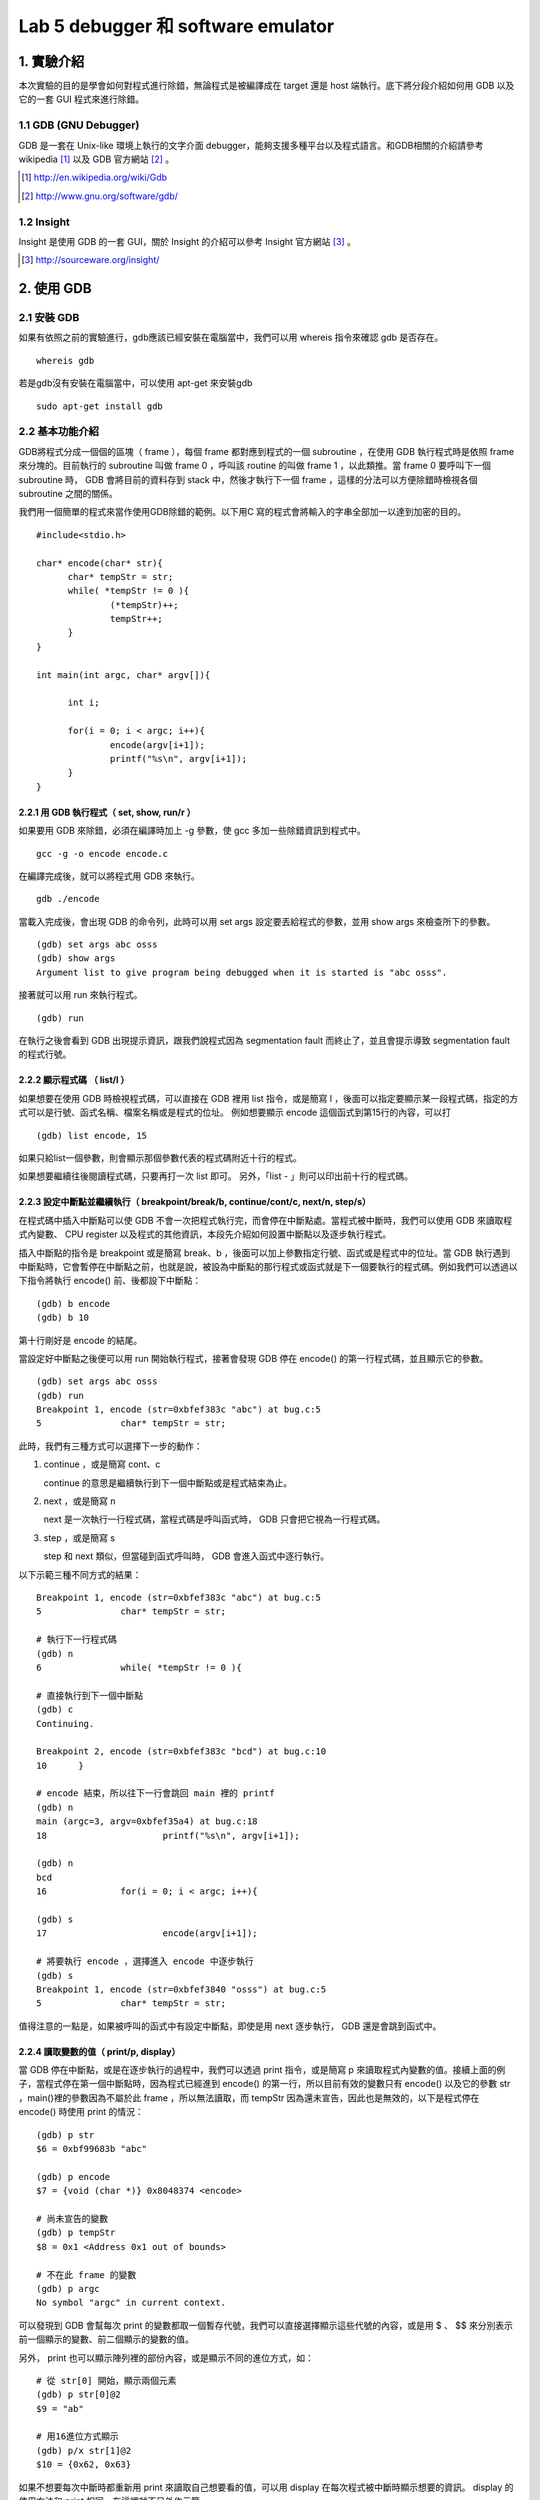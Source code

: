 ===================================
Lab 5 debugger 和 software emulator
===================================

.. QEMU 的 debug 方式還沒研究

1. 實驗介紹
====================
本次實驗的目的是學會如何對程式進行除錯，無論程式是被編譯成在 target 還是 host 端執行。底下將分段介紹如何用 GDB 以及它的一套 GUI 程式來進行除錯。

1.1 GDB (GNU Debugger)
----------------------
GDB 是一套在 Unix-like 環境上執行的文字介面 debugger，能夠支援多種平台以及程式語言。和GDB相關的介紹請參考 wikipedia [#]_ 以及 GDB 官方網站 [#]_ 。

.. [#] http://en.wikipedia.org/wiki/Gdb 
.. [#] http://www.gnu.org/software/gdb/

1.2 Insight
-----------
Insight 是使用 GDB 的一套 GUI，關於 Insight 的介紹可以參考 Insight 官方網站 [#]_ 。

.. [#] http://sourceware.org/insight/

2. 使用 GDB
===========

.. 介紹基本功能，並給額外文件連結
.. 有空要介紹 multi-thread/multi-process debugging

2.1 安裝 GDB
------------
如果有依照之前的實驗進行，gdb應該已經安裝在電腦當中，我們可以用 whereis 指令來確認 gdb 是否存在。

::

  whereis gdb

若是gdb沒有安裝在電腦當中，可以使用 apt-get 來安裝gdb

::

  sudo apt-get install gdb

2.2 基本功能介紹
----------------
GDB將程式分成一個個的區塊（ frame ），每個 frame 都對應到程式的一個 subroutine ，在使用 GDB 執行程式時是依照 frame 來分塊的。目前執行的 subroutine 叫做 frame 0 ，呼叫該 routine 的叫做 frame 1 ，以此類推。當 frame 0 要呼叫下一個 subroutine 時， GDB 會將目前的資料存到 stack 中，然後才執行下一個 frame ，這樣的分法可以方便除錯時檢視各個 subroutine 之間的關係。

我們用一個簡單的程式來當作使用GDB除錯的範例。以下用C 寫的程式會將輸入的字串全部加一以達到加密的目的。

::

  #include<stdio.h>

  char* encode(char* str){
  	char* tempStr = str;
  	while( *tempStr != 0 ){
  		(*tempStr)++;
  		tempStr++;
  	}
  }
  
  int main(int argc, char* argv[]){

  	int i;

  	for(i = 0; i < argc; i++){
  		encode(argv[i+1]);
  		printf("%s\n", argv[i+1]);
  	}
  }

2.2.1 用 GDB 執行程式（ set, show, run/r ）
~~~~~~~~~~~~~~~~~~~~~~~~~~~~~~~~~~~~~~~~~~~~
如果要用 GDB 來除錯，必須在編譯時加上 -g 參數，使 gcc 多加一些除錯資訊到程式中。

::
 
  gcc -g -o encode encode.c

在編譯完成後，就可以將程式用 GDB 來執行。

::

  gdb ./encode

當載入完成後，會出現 GDB 的命令列，此時可以用 set args 設定要丟給程式的參數，並用 show args 來檢查所下的參數。

::

  (gdb) set args abc osss
  (gdb) show args
  Argument list to give program being debugged when it is started is "abc osss".

接著就可以用 run 來執行程式。

::

  (gdb) run

在執行之後會看到 GDB 出現提示資訊，跟我們說程式因為 segmentation fault 而終止了，並且會提示導致 segmentation fault 的程式行號。

2.2.2 顯示程式碼 （ list/l ）
~~~~~~~~~~~~~~~~~~~~~~~~~~~~~
如果想要在使用 GDB 時檢視程式碼，可以直接在 GDB 裡用 list 指令，或是簡寫 l ，後面可以指定要顯示某一段程式碼，指定的方式可以是行號、函式名稱、檔案名稱或是程式的位址。
例如想要顯示 encode 這個函式到第15行的內容，可以打

::

  (gdb) list encode, 15

如果只給list一個參數，則會顯示那個參數代表的程式碼附近十行的程式。

如果想要繼續往後閱讀程式碼，只要再打一次 list 即可。
另外，「list - 」則可以印出前十行的程式碼。

2.2.3 設定中斷點並繼續執行（ breakpoint/break/b, continue/cont/c, next/n, step/s）
~~~~~~~~~~~~~~~~~~~~~~~~~~~~~~~~~~~~~~~~~~~~~~~~~~~~~~~~~~~~~~~~~~~~~~~~~~~~~~~~~~
在程式碼中插入中斷點可以使 GDB 不會一次把程式執行完，而會停在中斷點處。當程式被中斷時，我們可以使用 GDB 來讀取程式內變數、 CPU register 以及程式的其他資訊，本段先介紹如何設置中斷點以及逐步執行程式。

插入中斷點的指令是 breakpoint 或是簡寫 break、b ，後面可以加上參數指定行號、函式或是程式中的位址。當 GDB 執行遇到中斷點時，它會暫停在中斷點之前，也就是說，被設為中斷點的那行程式或函式就是下一個要執行的程式碼。例如我們可以透過以下指令將執行 encode() 前、後都設下中斷點：

::

  (gdb) b encode
  (gdb) b 10

第十行剛好是 encode 的結尾。

當設定好中斷點之後便可以用 run 開始執行程式，接著會發現 GDB 停在 encode() 的第一行程式碼，並且顯示它的參數。

::

  (gdb) set args abc osss
  (gdb) run
  Breakpoint 1, encode (str=0xbfef383c "abc") at bug.c:5
  5               char* tempStr = str;

此時，我們有三種方式可以選擇下一步的動作：

1. continue ，或是簡寫 cont、c 

   continue 的意思是繼續執行到下一個中斷點或是程式結束為止。

2. next ，或是簡寫 n

   next 是一次執行一行程式碼，當程式碼是呼叫函式時， GDB 只會把它視為一行程式碼。

3. step ，或是簡寫 s

   step 和 next 類似，但當碰到函式呼叫時， GDB 會進入函式中逐行執行。

以下示範三種不同方式的結果：

::

  Breakpoint 1, encode (str=0xbfef383c "abc") at bug.c:5
  5               char* tempStr = str;

  # 執行下一行程式碼
  (gdb) n
  6               while( *tempStr != 0 ){

  # 直接執行到下一個中斷點
  (gdb) c
  Continuing.

  Breakpoint 2, encode (str=0xbfef383c "bcd") at bug.c:10
  10      }

  # encode 結束，所以往下一行會跳回 main 裡的 printf
  (gdb) n
  main (argc=3, argv=0xbfef35a4) at bug.c:18
  18                      printf("%s\n", argv[i+1]);

  (gdb) n
  bcd
  16              for(i = 0; i < argc; i++){

  (gdb) s
  17                      encode(argv[i+1]);

  # 將要執行 encode ，選擇進入 encode 中逐步執行
  (gdb) s
  Breakpoint 1, encode (str=0xbfef3840 "osss") at bug.c:5
  5               char* tempStr = str;

值得注意的一點是，如果被呼叫的函式中有設定中斷點，即使是用 next 逐步執行， GDB 還是會跳到函式中。

2.2.4 讀取變數的值（ print/p, display）
~~~~~~~~~~~~~~~~~~~~~~~~~~~~~~~~~~~~~~~
當 GDB 停在中斷點，或是在逐步執行的過程中，我們可以透過 print 指令，或是簡寫 p 來讀取程式內變數的值。接續上面的例子，當程式停在第一個中斷點時，因為程式已經進到 encode() 的第一行，所以目前有效的變數只有 encode() 以及它的參數 str ，main()裡的參數因為不屬於此 frame ，所以無法讀取，而 tempStr 因為還未宣告，因此也是無效的，以下是程式停在 encode() 時使用 print 的情況：

::

  (gdb) p str
  $6 = 0xbf99683b "abc"

  (gdb) p encode
  $7 = {void (char *)} 0x8048374 <encode>

  # 尚未宣告的變數
  (gdb) p tempStr
  $8 = 0x1 <Address 0x1 out of bounds>

  # 不在此 frame 的變數
  (gdb) p argc
  No symbol "argc" in current context.

可以發現到 GDB 會幫每次 print 的變數都取一個暫存代號，我們可以直接選擇顯示這些代號的內容，或是用 $ 、 $$ 來分別表示前一個顯示的變數、前二個顯示的變數的值。

另外， print 也可以顯示陣列裡的部份內容，或是顯示不同的進位方式，如：

::

  # 從 str[0] 開始，顯示兩個元素
  (gdb) p str[0]@2
  $9 = "ab"

  # 用16進位方式顯示
  (gdb) p/x str[1]@2
  $10 = {0x62, 0x63}

如果不想要每次中斷時都重新用 print 來讀取自己想要看的值，可以用 display 在每次程式被中斷時顯示想要的資訊。 display 的使用方法和 print 相同，在這裡就不另外作示範。

2.2.5 查看程式資訊（ backtrace/bt, info ）
~~~~~~~~~~~~~~~~~~~~~~~~~~~~~~~~~~~~~~~~~~~~

2.3 用 GDB 作為 software emulator
---------------------------------

3. 使用 Insight
===============

3.1 安裝 Insight
----------------

3.2 基本功能介紹
----------------

4. 關於本文件
=============

本文件以 `reStructuredText`_ 格式編撰，並可使用 `docutils`_ 工具轉換成 `HTML`_ 或 LaTeX 各類格式。

.. _reStructuredText: http://docutils.sourceforge.net/rst.html
.. _docutils: http://docutils.sourceforge.net/
.. _HTML: http://www.hosting4u.cz/jbar/rest/rest.html

